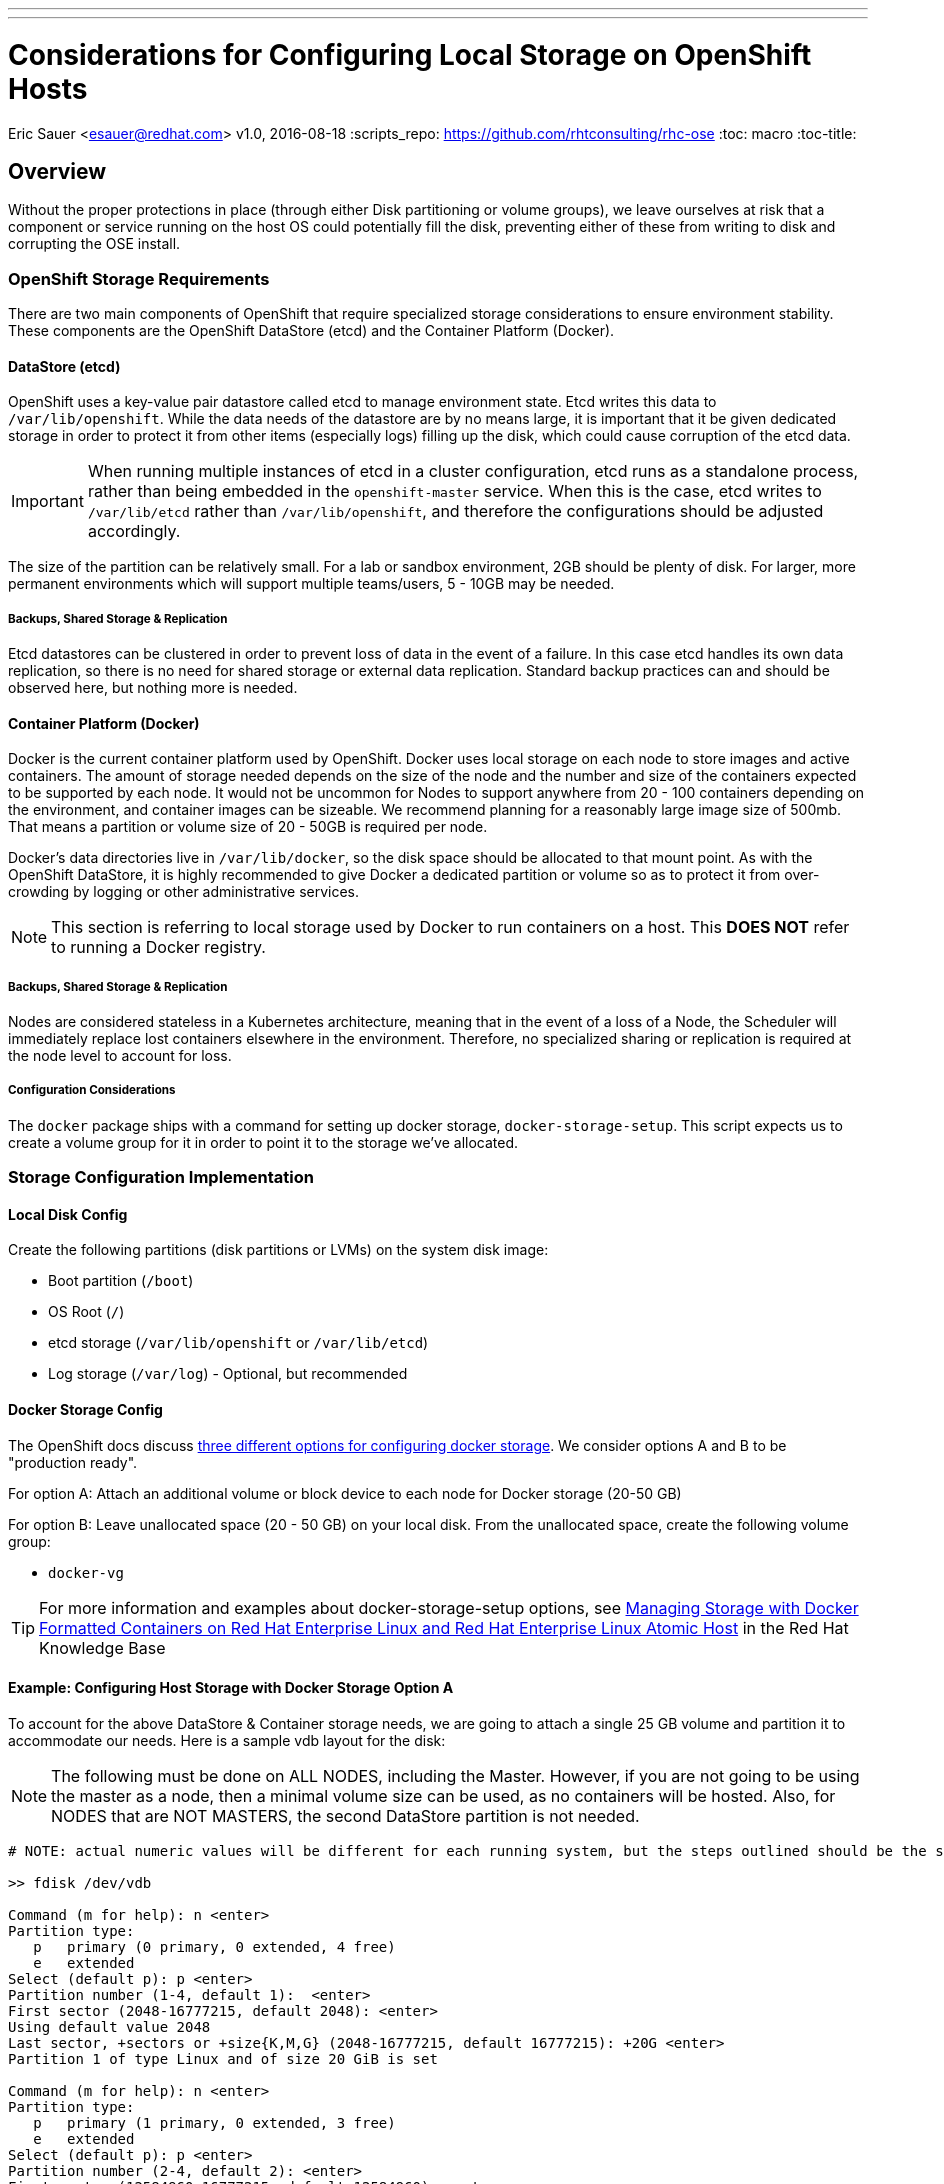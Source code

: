 ---
---
= Considerations for Configuring Local Storage on OpenShift Hosts
Eric Sauer <esauer@redhat.com>
v1.0, 2016-08-18
:scripts_repo: https://github.com/rhtconsulting/rhc-ose
:toc: macro
:toc-title:

toc::[]


== Overview

Without the proper protections in place (through either Disk partitioning or volume groups), we leave ourselves at risk that a component or service running on the host OS could potentially fill the disk, preventing either of these from writing to disk and corrupting the OSE install.

=== OpenShift Storage Requirements

There are two main components of OpenShift that require specialized storage considerations to ensure environment stability. These components are the OpenShift DataStore (etcd) and the Container Platform (Docker).

==== DataStore (etcd)

OpenShift uses a key-value pair datastore called etcd to manage environment state. Etcd writes this data to `/var/lib/openshift`. While the data needs of the datastore are by no means large, it is important that it be given dedicated storage in order to protect it from other items (especially logs) filling up the disk, which could cause corruption of the etcd data.

IMPORTANT: When running multiple instances of etcd in a cluster configuration, etcd runs as a standalone process, rather than being embedded in the `openshift-master` service. When this is the case, etcd writes to `/var/lib/etcd` rather than `/var/lib/openshift`, and therefore the configurations should be adjusted accordingly.

The size of the partition can be relatively small. For a lab or sandbox environment, 2GB should be plenty of disk. For larger, more permanent environments which will support multiple teams/users, 5 - 10GB may be needed.

===== Backups, Shared Storage & Replication

Etcd datastores can be clustered in order to prevent loss of data in the event of a failure. In this case etcd handles its own data replication, so there is no need for shared storage or external data replication. Standard backup practices can and should be observed here, but nothing more is needed.

==== Container Platform (Docker)

Docker is the current container platform used by OpenShift. Docker uses local storage on each node to store images and active containers. The amount of storage needed depends on the size of the node and the number and size of the containers expected to be supported by each node. It would not be uncommon for Nodes to support anywhere from 20 - 100 containers depending on the environment, and container images can be sizeable. We recommend planning for a reasonably large image size of 500mb. That means a partition or volume size of 20 - 50GB is required per node.

Docker's data directories live in `/var/lib/docker`, so the disk space should be allocated to that mount point. As with the OpenShift DataStore, it is highly recommended to give Docker a dedicated partition or volume so as to protect it from over-crowding by logging or other administrative services.

NOTE: This section is referring to local storage used by Docker to run containers on a host. This *DOES NOT* refer to running a Docker registry.

===== Backups, Shared Storage & Replication

Nodes are considered stateless in a Kubernetes architecture, meaning that in the event of a loss of a Node, the Scheduler will immediately replace lost containers elsewhere in the environment. Therefore, no specialized sharing or replication is required at the node level to account for loss.

===== Configuration Considerations

The `docker` package ships with a command for setting up docker storage, `docker-storage-setup`. This script expects us to create a volume group for it in order to point it to the storage we've allocated.

=== Storage Configuration Implementation

==== Local Disk Config

Create the following partitions (disk partitions or LVMs) on the system disk image:

* Boot partition (`/boot`)
* OS Root (`/`)
* etcd storage (`/var/lib/openshift` or `/var/lib/etcd`)
* Log storage (`/var/log`) - Optional, but recommended

==== Docker Storage Config

The OpenShift docs discuss link:https://docs.openshift.com/enterprise/3.0/install_config/install/prerequisites.html#configuring-docker-storage[three different options for configuring docker storage]. We consider options A and B to be "production ready".

For option A: Attach an additional volume or block device to each node for Docker storage (20-50 GB)

For option B: Leave unallocated space (20 - 50 GB) on your local disk. From the unallocated space, create the following volume group:

* `docker-vg`

TIP: For more information and examples about docker-storage-setup options, see link:https://access.redhat.com/articles/1492923[Managing Storage with Docker Formatted Containers on Red Hat Enterprise Linux and Red Hat Enterprise Linux Atomic Host] in the Red Hat Knowledge Base

==== Example: Configuring Host Storage with Docker Storage Option A

To account for the above DataStore & Container storage needs, we are going to attach a single 25 GB volume and partition it to accommodate our needs. Here is a sample vdb layout for the disk:

NOTE: The following must be done on ALL NODES, including the Master. However, if you are not going to be using the master as a node, then a minimal volume size can be used, as no containers will be hosted. Also, for NODES that are NOT MASTERS, the second DataStore partition is not needed.

[source,bash]
----
# NOTE: actual numeric values will be different for each running system, but the steps outlined should be the same for all

>> fdisk /dev/vdb

Command (m for help): n <enter>
Partition type:
   p   primary (0 primary, 0 extended, 4 free)
   e   extended
Select (default p): p <enter>
Partition number (1-4, default 1):  <enter>
First sector (2048-16777215, default 2048): <enter>
Using default value 2048
Last sector, +sectors or +size{K,M,G} (2048-16777215, default 16777215): +20G <enter>
Partition 1 of type Linux and of size 20 GiB is set

Command (m for help): n <enter>
Partition type:
   p   primary (1 primary, 0 extended, 3 free)
   e   extended
Select (default p): p <enter>
Partition number (2-4, default 2): <enter>
First sector (12584960-16777215, default 12584960): <enter>
Using default value 12584960
Last sector, +sectors or +size{K,M,G} (12584960-16777215, default 16777215): +2G <enter>
Partition 2 of type Linux and of size 2 GiB is set

Command (m for help): t <enter>
Partition number (1,2, default 2): 1 <enter>
Hex code (type L to list all codes): 8e <enter>
Changed type of partition 'Linux' to 'Linux LVM'

Command (m for help): t <enter>
Partition number (1,2, default 2): 2 <enter>
Hex code (type L to list all codes): 8e <enter>
Changed type of partition 'Linux' to 'Linux LVM'

Command (m for help): w <enter>
The partition table has been altered!

Calling ioctl() to re-read partition table.
Syncing disks.
----

We then create the volume group, install docker, and run `docker-storage-setup`.

[source,bash]
----
pvcreate /dev/vdb1
vgcreate vg-docker /dev/vdb1

cat << EOF > /etc/sysconfig/docker-storage-setup
VG=vg-docker
SETUP_LVM_THIN_POOL=yes
EOF

# Let docker setup the storage based on the above config file
docker-storage-setup
----

Finally, the DataStore, we setup the volume group, create data directory, and mount it.
[source,bash]
----
pvcreate /dev/vdb2
vgcreate vg-openshift /dev/vdb2
lvcreate -l 100%FREE -n lv-ose vg-openshift

mkfs.xfs -q -f /dev/vg-openshift/lv-ose

mkdir -p /var/lib/openshift
echo "/dev/vg-openshift/lv-ose        /var/lib/openshift              xfs defaults 0 0" >> /etc/fstab

mount -a
----

==== Example: Configuring Host Storage with Docker Storage Option B

In this example, we have a device (vdc) with available space that we will dedicate to vg-docker which will be used by docker-storage-setup (identified in /etc/
sysconfig/docker-storage-setup)

First, review the current configuration of the device
[source,bash]
----
parted /dev/vdc print
Model: Virtio Block Device (virtblk)
Disk /dev/vdc: 21.5GB
Sector size (logical/physical): 512B/512B
Partition Table: gpt
Disk Flags:

Number  Start   End     Size    File system  Name     Flags
 1      1049kB  10.0GB  9999MB               primary  lvm
----

Add a partition, using the remainder of the device.
[source,bash]
----

parted /dev/vdc mkpart primary ext3 10g 100% set 2 lvm on
Information: You may need to update /etc/fstab.

parted /dev/vdc print
Model: Virtio Block Device (virtblk)
Disk /dev/vdc: 21.5GB
Sector size (logical/physical): 512B/512B
Partition Table: gpt
Disk Flags:

Number  Start   End     Size    File system  Name     Flags
 1      1049kB  10.0GB  9999MB               primary  lvm
 2      10.0GB  21.5GB  11.5GB               primary  lvm
----

Create the PV and a VG using that PV.
[source,bash]
----
pvcreate /dev/vdc2
  Physical volume "/dev/vdc2" successfully created
vgcreate vg-docker /dev/vdc2
  Volume group "vg-docker" successfully created
----

Update the docker-storage-setup file that is used as a guideline and run the docker-storage-setup command.
[source,bash]
----
cat << EOF > /etc/sysconfig/docker-storage-setup
VG=vg-docker
SETUP_LVM_THIN_POOL=yes
EOF

# Let docker setup the storage based on the above config file
docker-storage-setup
----
